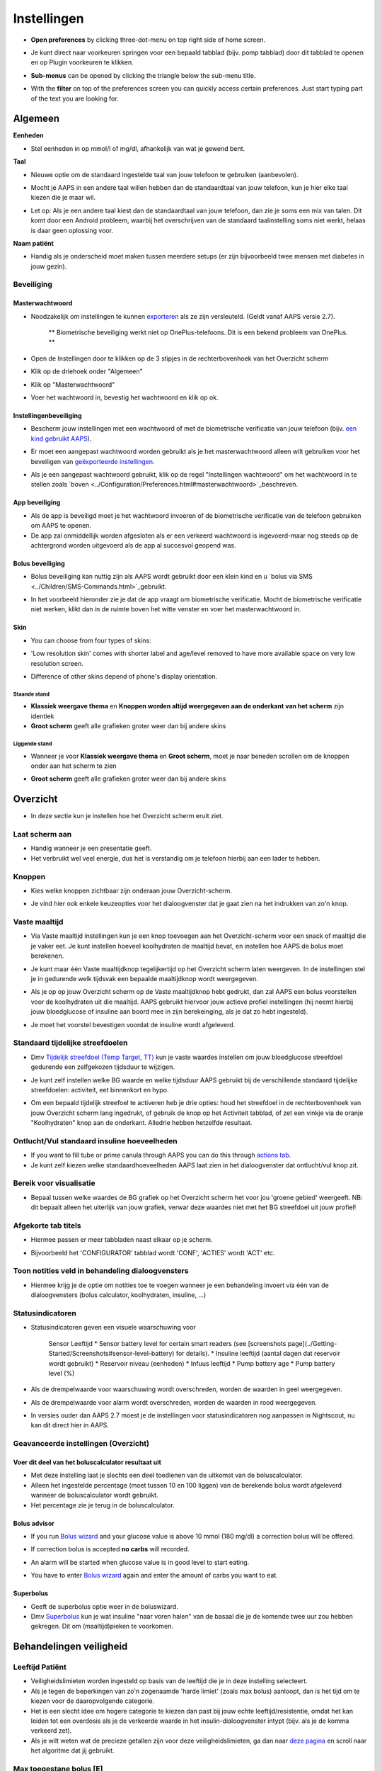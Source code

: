 Instellingen
***********************************************************
* **Open preferences** by clicking three-dot-menu on top right side of home screen.

  .. image:: ../images/Pref2020_Open2.png
    :alt: Open instellingen

* Je kunt direct naar voorkeuren springen voor een bepaald tabblad (bijv. pomp tabblad) door dit tabblad te openen en op Plugin voorkeuren te klikken.

  .. image:: ../images/Pref2020_OpenPlugin2.png
    :alt: Open plugin instellingen

* **Sub-menus** can be opened by clicking the triangle below the sub-menu title.

  .. image:: ../images/Pref2020_Submenu2.png
    :alt: Open submenu

* With the **filter** on top of the preferences screen you can quickly access certain preferences. Just start typing part of the text you are looking for.

  .. image:: ../images/Pref2021_Filter.png
    :alt: Preferences filter


Algemeen
===========================================================

**Eenheden**

* Stel eenheden in op mmol/l of mg/dl, afhankelijk van wat je gewend bent.

**Taal**

* Nieuwe optie om de standaard ingestelde taal van jouw telefoon te gebruiken (aanbevolen). 
* Mocht je AAPS in een andere taal willen hebben dan de standaardtaal van jouw telefoon, kun je hier elke taal kiezen die je maar wil.
* Let op: Als je een andere taal kiest dan de standaardtaal van jouw telefoon, dan zie je soms een mix van talen. Dit komt door een Android probleem, waarbij het overschrijven van de standaard taalinstelling soms niet werkt, helaas is daar geen oplossing voor.

  .. image:: ../images/Pref2020_General.png
    :alt: Instellingen > Algemeen

**Naam patiënt**

* Handig als je onderscheid moet maken tussen meerdere setups (er zijn bijvoorbeeld twee mensen met diabetes in jouw gezin).

Beveiliging
-----------------------------------------------------------
Masterwachtwoord
^^^^^^^^^^^^^^^^^^^^^^^^^^^^^^^^^^^^^^^^^^^^^^^^^^^^^^^^^^^^
* Noodzakelijk om instellingen te kunnen `exporteren <../Usage/ExportImportSettings.html>`_ als ze zijn versleuteld. (Geldt vanaf AAPS versie 2.7).

   ** Biometrische beveiliging werkt niet op OnePlus-telefoons. Dit is een bekend probleem van OnePlus. **

* Open de Instellingen door te klikken op de 3 stipjes in de rechterbovenhoek van het Overzicht scherm
* Klik op de driehoek onder "Algemeen"
* Klik op "Masterwachtwoord"
* Voer het wachtwoord in, bevestig het wachtwoord en klik op ok.

  .. image:: ../images/MasterPW.png
    :alt: Masterwachtwoord instellen
  
Instellingenbeveiliging
^^^^^^^^^^^^^^^^^^^^^^^^^^^^^^^^^^^^^^^^^^^^^^^^^^^^^^^^^^^^
* Bescherm jouw instellingen met een wachtwoord of met de biometrische verificatie van jouw telefoon (bijv. `een kind gebruikt AAPS <../Children/Children.html>`_).
* Er moet een aangepast wachtwoord worden gebruikt als je het masterwachtwoord alleen wilt gebruiken voor het beveiligen van `geëxporteerde instellingen <../Usage/ExportImportSettings.html>`_.
* Als je een aangepast wachtwoord gebruikt, klik op de regel "Instellingen wachtwoord" om het wachtwoord in te stellen zoals `boven <../Configuration/Preferences.html#masterwachtwoord>`_beschreven.

  .. image:: ../images/Pref2020_Protection.png
    :alt: Beveiliging

App beveiliging
^^^^^^^^^^^^^^^^^^^^^^^^^^^^^^^^^^^^^^^^^^^^^^^^^^^^^^^^^^^^
* Als de app is beveiligd moet je het wachtwoord invoeren of de biometrische verificatie van de telefoon gebruiken om AAPS te openen.
* De app zal onmiddellijk worden afgesloten als er een verkeerd wachtwoord is ingevoerd-maar nog steeds op de achtergrond worden uitgevoerd als de app al succesvol geopend was.

Bolus beveiliging
^^^^^^^^^^^^^^^^^^^^^^^^^^^^^^^^^^^^^^^^^^^^^^^^^^^^^^^^^^^^
* Bolus beveiliging kan nuttig zijn als AAPS wordt gebruikt door een klein kind en u `bolus via SMS <../Children/SMS-Commands.html>`_gebruikt.
* In het voorbeeld hieronder zie je dat de app vraagt om biometrische verificatie. Mocht de biometrische verificatie niet werken, klikt dan in de ruimte boven het witte venster en voer het masterwachtwoord in.

  .. image:: ../images/Pref2020_PW.png
    :alt: Vraag biometrische verificatie

Skin
^^^^^^^^^^^^^^^^^^^^^^^^^^^^^^^^^^^^^^^^^^^^^^^^^^^^^^^^^^^^
* You can choose from four types of skins:

  .. image:: ../images/Pref2021_SkinWExample.png
    :alt: Select skin + examples

* 'Low resolution skin' comes with shorter label and age/level removed to have more available space on very low resolution screen.
* Difference of other skins depend of phone's display orientation.

Staande stand
""""""""""""""""""""""""""""""""""""""""""""""""""""""""""""
* **Klassiek weergave thema** en **Knoppen worden altijd weergegeven aan de onderkant van het scherm** zijn identiek
* **Groot scherm** geeft alle grafieken groter weer dan bij andere skins

Liggende stand
""""""""""""""""""""""""""""""""""""""""""""""""""""""""""""
* Wanneer je voor **Klassiek weergave thema** en **Groot scherm**, moet je naar beneden scrollen om de knoppen onder aan het scherm te zien
* **Groot scherm** geeft alle grafieken groter weer dan bij andere skins

  .. image:: ../images/Screenshots_Skins.png
    :alt: Skins afhankelijk van de oriëntatie van de telefoon

Overzicht
===========================================================

* In deze sectie kun je instellen hoe het Overzicht scherm eruit ziet.

  .. image:: ../images/Pref2020_OverviewII.png
    :alt: Instellingen > Overzicht

Laat scherm aan
-----------------------------------------------------------
* Handig wanneer je een presentatie geeft. 
* Het verbruikt wel veel energie, dus het is verstandig om je telefoon hierbij aan een lader te hebben.

Knoppen
-----------------------------------------------------------
* Kies welke knoppen zichtbaar zijn onderaan jouw Overzicht-scherm.
* Je vind hier ook enkele keuzeopties voor het dialoogvenster dat je gaat zien na het indrukken van zo'n knop.

  .. image:: ../images/Pref2020_OV_Buttons.png
    :alt: Instellingen > Knoppen

Vaste maaltijd
-----------------------------------------------------------
* Via Vaste maaltijd instellingen kun je een knop toevoegen aan het Overzicht-scherm voor een snack of maaltijd die je vaker eet. Je kunt instellen hoeveel koolhydraten de maaltijd bevat, en instellen hoe AAPS de bolus moet berekenen.
* Je kunt maar één Vaste maaltijdknop tegelijkertijd op het Overzicht scherm laten weergeven. In de instellingen stel je in gedurende welk tijdsvak een bepaalde maaltijdknop wordt weergegeven.
* Als je op op jouw Overzicht scherm op de Vaste maaltijdknop hebt gedrukt, dan zal AAPS een bolus voorstellen voor de koolhydraten uit die maaltijd. AAPS gebruikt hiervoor jouw actieve profiel instellingen (hij neemt hierbij jouw bloedglucose of insuline aan boord mee in zijn berekeinging, als je dat zo hebt ingesteld). 
* Je moet het voorstel bevestigen voordat de insuline wordt afgeleverd.

  .. image:: ../images/Pref2020_OV_QuickWizard.png
    :alt: Instellingen > Vaste maaltijdknop
  
Standaard tijdelijke streefdoelen
-----------------------------------------------------------
* Dmv `Tijdelijk streefdoel (Temp Target, TT) <../Usage/temptarget.html#tijdelijk-streefdoel>`_ kun je vaste waardes instellen om jouw bloedglucose streefdoel gedurende een zelfgekozen tijdsduur te wijzigen.
* Je kunt zelf instellen welke BG waarde en welke tijdsduur AAPS gebruikt bij de verschillende standaard tijdelijke streefdoelen: activiteit, eet binnenkort en hypo.
* Om een bepaald tijdelijk streefoel te activeren heb je drie opties: houd het streefdoel in de rechterbovenhoek van jouw Overzicht scherm lang ingedrukt, of gebruik de knop op het Activiteit tabblad, of zet een vinkje via de oranje "Koolhydraten" knop aan de onderkant. Alledrie hebben hetzelfde resultaat.

  .. image:: ../images/Pref2020_OV_DefaultTT.png
    :alt: Instellingen > Standaard tijdelijke streefdoelen
  
Ontlucht/Vul standaard insuline hoeveelheden
-----------------------------------------------------------
* If you want to fill tube or prime canula through AAPS you can do this through `actions tab <../Getting-Started/Screenshots.html#action-tab>`_.
* Je kunt zelf kiezen welke standaardhoeveelheden AAPS laat zien in het dialoogvenster dat ontlucht/vul knop zit.

Bereik voor visualisatie
-----------------------------------------------------------
* Bepaal tussen welke waardes de BG grafiek op het Overzicht scherm het voor jou 'groene gebied' weergeeft. NB: dit bepaalt alleen het uiterlijk van jouw grafiek, verwar deze waardes niet met het BG streefdoel uit jouw profiel!

  .. image:: ../images/Pref2020_OV_Range2.png
    :alt: Instellingen > Bereik voor visualisatie

Afgekorte tab titels
-----------------------------------------------------------
* Hiermee passen er meer tabbladen naast elkaar op je scherm. 
* Bijvoorbeeld het 'CONFIGURATOR' tabblad wordt 'CONF', 'ACTIES' wordt 'ACT' etc.

  .. image:: ../images/Pref2020_OV_Tabs.png
    :alt: Instellingen > Tabbladen

Toon notities veld in behandeling dialoogvensters
-----------------------------------------------------------
* Hiermee krijg je de optie om notities toe te voegen wanneer je een behandeling invoert via één van de dialoogvensters (bolus calculator, koolhydraten, insuline, ...) 

  .. image:: ../images/Pref2020_OV_Notes.png
    :alt: Instellingen > Notities in behandeldialogen
  
Statusindicatoren
-----------------------------------------------------------
* Statusindicatoren geven een visuele waarschuwing voor 
      
   Sensor Leeftijd
   * Sensor battery level for certain smart readers (see [screenshots page](../Getting-Started/Screenshots#sensor-level-battery) for details).
   * Insuline leeftijd (aantal dagen dat reservoir wordt gebruikt)
   * Reservoir niveau (eenheden)
   * Infuus leeftijd
   * Pump battery age
   * Pump battery level (%)

* Als de drempelwaarde voor waarschuwing wordt overschreden, worden de waarden in geel weergegeven.
* Als de drempelwaarde voor alarm wordt overschreden, worden de waarden in rood weergegeven.
* In versies ouder dan AAPS 2.7 moest je de instellingen voor statusindicatoren nog aanpassen in Nightscout, nu kan dit direct hier in AAPS.

  .. image:: ../images/Pref2020_OV_StatusLights2.png
    :alt: Istellingen > Statusindicatoren

Geavanceerde instellingen (Overzicht)
-----------------------------------------------------------

  .. image:: ../images/Pref2021_OV_Adv.png
    :alt: Istellingen > Statusindicatoren

Voer dit deel van het boluscalculator resultaat uit
^^^^^^^^^^^^^^^^^^^^^^^^^^^^^^^^^^^^^^^^^^^^^^^^^^^^^^^^^^^^
* Met deze instelling laat je slechts een deel toedienen van de uitkomst van de boluscalculator. 
* Alleen het ingestelde percentage (moet tussen 10 en 100 liggen) van de berekende bolus wordt afgeleverd wanneer de boluscalculator wordt gebruikt. 
* Het percentage zie je terug in de boluscalculator.

Bolus advisor
^^^^^^^^^^^^^^^^^^^^^^^^^^^^^^^^^^^^^^^^^^^^^^^^^^^^^^^^^^^^
* If you run `Bolus wizard <../Getting-Started/Screenshots.html#bolus-wizard>`_ and your glucose value is above 10 mmol (180 mg/dl) a correction bolus will be offered.
* If correction bolus is accepted **no carbs** will recorded.
* An alarm will be started when glucose value is in good level to start eating.
* You have to enter `Bolus wizard <../Getting-Started/Screenshots.html#bolus-wizard>`_ again and enter the amount of carbs you want to eat.

  .. image:: ../images/Home2021_BolusWizard_CorrectionOffer.png
    :alt: Bolus advisor message

Superbolus
^^^^^^^^^^^^^^^^^^^^^^^^^^^^^^^^^^^^^^^^^^^^^^^^^^^^^^^^^^^^
* Geeft de superbolus optie weer in de boluswizard.
* Dmv `Superbolus <https://www.diabetesnet.com/diabetes-technology/blue-skying/super-bolus/>`_ kun je wat insuline "naar voren halen" van de basaal die je de komende twee uur zou hebben gekregen. Dit om (maaltijd)pieken te voorkomen.

Behandelingen veiligheid
===========================================================
Leeftijd Patiënt
-----------------------------------------------------------
* Veiligheidslimieten worden ingesteld op basis van de leeftijd die je in deze instelling selecteert. 
* Als je tegen de beperkingen van zo'n zogenaamde 'harde limiet' (zoals max bolus) aanloopt, dan is het tijd om te kiezen voor de daaropvolgende categorie. 
* Het is een slecht idee om hogere categorie te kiezen dan past bij jouw echte leeftijd/resistentie, omdat het kan leiden tot een overdosis als je de verkeerde waarde in het insulin-dialoogvenster intypt (bijv. als je de komma verkeerd zet). 
* Als je wilt weten wat de precieze getallen zijn voor deze veiligheidslimieten, ga dan naar `deze pagina <../Usage/Open-APS-features.html>`_ en scroll naar het algoritme dat jij gebruikt.

Max toegestane bolus [E]
-----------------------------------------------------------
Dit is de maximale hoeveelheid bolus insuline die AAPS mag leveren. 
* Deze instelling is een veiligheidslimiet om te voorkomen dat er per ongeluk een enorme bolus wordt afgegeven door een misrekening of typfout van de gebruiker. 
* Het wordt aangeraden om deze in te stellen op de maximale hoeveelheid bolus insuline die je ooit voor een maaltijd of correctie nodig zult hebben. 
* Deze beperking wordt ook toegepast op de resultaten van de Boluscalculator.

Max toegestane koolhydraten [g]
-----------------------------------------------------------
* Dit is de maximale hoeveelheid koolhydraten waarvoor de Boluscalculator insuline mag geven.
* Deze instelling is een veiligheidslimiet om te voorkomen dat er per ongeluk een enorme bolus wordt afgegeven door een misrekening of typfout van de gebruiker. 
* Het wordt aangeraden om deze in te stellen op de maximale hoeveelheid koolhydraten die je ooit zult eten bij een maaltijd.

Loop
===========================================================
APS Mode
-----------------------------------------------------------
* Schakelt tussen open loop, gesloten loop en 'stop bij laag'
* **Open loop** betekent dat AAPS indien nodig suggesties doet voor hogere/lagere basaalstanden. Dit wordt weergegeven als melding, jij als gebruiker moet iets doen om deze suggestie ook daadwerkelijk op je pomp uit te voeren.  
* **Closed loop (gesloten loop) betekent dat hogere/lagere basaalstanden (en SMBs, als je dat aan hebt staan) automatisch naar je pomp worden verzonden zonder bevestiging of invoer van jou.  
* **Stop bij laag** betekent dat AAPS wél lagere basaalstanden instelt als je BG teveel zakt, maar als je BG teveel stijgt, zal hij geen hogere basaalstand instellen (tenzij IOB<0).

Minimale verzoek voor aanpassing [%]
-----------------------------------------------------------
* Bij het gebruik van open loop ontvangt je meldingen telkens wanneer AAPS een suggestie doet om de basaalstand aan te passen. 
* Om het aantal meldingen te verminderen, kun je een breder bereik voor BG gebruiken of een hier hoger percentage van het minimale verzoek voor aanpassing instellen.
* Hiermee stel je de minimale relatieve TBR aanpassing in waarbij AAPS een suggestie doet.

Advanced Meal Assist (AMA) of Super Micro Bolus (SMB)
===========================================================
Afhankelijk van jouw instellingen in de `Configurator <../Configuration/Config-Builder.html>`_ kun je kiezen tussen twee algoritmes:

* `Advanced Meal Assist (OpenAPS AMA) <../Usage/Open-APS-features.html#geavanceerde-maaltijdhulp-ama>`_ (Geavanceerde maaltijdhulp) - status van het algoritme in 2017
* ` Super Micro Bolus (OpenAPS SMB) <../Usage/Open-APS-features.html#super-micro-bolus-smb>`_ - meest recente algoritme voor ervaren gebruikers

OpenAPS AMA instellingen
-----------------------------------------------------------
Dankzij de geavanceerde maaltijdhulp (Advanced Meal Assist, AMA) kan het systeem na een maaltijdbolus sneller een hogere tijdelijke basaalstand geven, zolang je wel je koolhydraten correct hebt ingevoerd. 
* Zie ook de `OpenAPS documentatie <http://openaps.readthedocs.io/en/latest/docs/Customize-Iterate/autosens.html>`_.

Maximaal instelbaar basaal E/u
^^^^^^^^^^^^^^^^^^^^^^^^^^^^^^^^^^^^^^^^^^^^^^^^^^^^^^^^^^^^
Deze instelling is een veiligheidslimiet om te voorkomen dat AAPS ooit een gevaarlijk hoge basaalstand kan instellen. 
* Dit getal wordt weergegeven in eenheden per uur (E/uur). 
* We raden je aan je verstand te gebruiken bij het invullen van deze waarde. Een goede aanbeveling is om de hoogste basaalstand in je profiel te nemen en die te **vermenigvuldigen met 4**. 
* Als de hoogste basaalstand in je profiel bijvoorbeeld 0,5 E/uur is, dan moet je dat vermenigvuldigen met 4 om een waarde van 2 E/uur te krijgen.
* Zie ook de `gedetailleerde functiebeschrijving <../Usage/Open-APS-features.html#maximale-e-uur-dat-een-tijdelijke-basaalstand-kan-toedienen-openaps-max-basal>`_.

Max totaal IOB dat OpenAPS niet kan overschrijden [E]
^^^^^^^^^^^^^^^^^^^^^^^^^^^^^^^^^^^^^^^^^^^^^^^^^^^^^^^^^^^^
* Hoeveelheid extra basale insuline (in eenheden) tot waaraan OpenAPS de hoeveelheid insuline in jouw lichaam mag laten oplopen, bovenop je normale basale insuline. 
* Zodra deze waarde is bereikt, zal AAPS stoppen met het geven van extra basale insuline totdat jouw basale Insulin On Board (IOB, insuline aan boord) naar binnen dit bereik is teruggelopen. 
* Deze waarde **laat bolus IOB buiten beschouwing**, alleen basale insuline wordt meegerekend.
* Het berekenen en sturen op deze waarde gebeurt onafhankelijk van jouw normale basale insuline. Alleen de extra basale insuline die werd afgegeven bovenop je normale basaalstand, wordt meenomen.

Wanneer je begint met loopen, wordt tijdens een van de leerdoelen een tijd lang Max Basal IOB beperkt naar 0, zodat je gewend raakt aan het systeem. Dit zorgt ervoor dat AAPS helemaal geen extra basale insuline kan geven. Terwijl AAPS wel je basale insuline naar beneden kan bijstellen, of zelfs helemaal uitschakelen om een hypo te helpen voorkomen. Dit is een belangrijke stap omdat:

* Je de tijd krijgt om veilig gebruik te maken van het AAPS-systeem en rustig kunt observeren hoe het werkt.
Je nu de kans hebt om jouw basaalprofiel en insuline gevoeligheidsfactor (ISF, Insulin Sensitivity Factor) perfect te maken.
* Je kunt zien hoe AAPS jouw basale insuline naar beneden bijstelt om hypo's te voorkomen.

Pas na een tijd mag je het systeem toestaan om extra basale insuline te geven door de Max Basal IOB waarde te verhogen. Als eerste start wordt aangeraden om de hoogste basaalstand in je profiel te nemen en die te **vermenigvuldigen met 3**. Als de hoogste basaalstand in je profiel bijvoorbeeld 0,5 E/uur is, dan moet je dat vermenigvuldigen met 3 om een waarde van 1.5 E/uur te krijgen.

* Je kunt voorzichtig beginnen met deze waarde en deze langzaam verhogen. 
* Dit zijn alleen richtlijnen; ieder mens is anders. Je kunt onderweg merken dat jij zelf minder of meer nodig hebt dan wat hier wordt aanbevolen, begin altijd voorzichtig en pas langzaam aan.

**Opmerking: om veiligheidsredenen geldt er voor Max Basal IOB een 'harde limiet' (voor volwassenen is die 7E). Zie ook de pagina over "OpenAPS functies" elders in deze wiki.**

Gevoeligheidsdetectie (Autosens)
^^^^^^^^^^^^^^^^^^^^^^^^^^^^^^^^^^^^^^^^^^^^^^^^^^^^^^^^^^^^
* `Autosens <../Usage/Open-APS-features.html#autosens>`_ kijkt naar bloedglucoseafwijkingen (positieve/negative/neutrale).
* Op basis van deze afwijkingen kijkt AAPS of je gevoeliger (of, juist ongevoeliger) bent voor insuline, en zal vervolgens jouw basaalstanden en ISF aanpassen.
* Als je "Autosens past ook het streefdoel aan" selecteert, zal het algoritme ook je BG streefdoel wijzigen.

Geavanceerde instellingen (OpenAPS AMA)
^^^^^^^^^^^^^^^^^^^^^^^^^^^^^^^^^^^^^^^^^^^^^^^^^^^^^^^^^^^^
* Normaal gesproken hoef je deze instellingen niet te wijzigen!
* Als je ze toch wilt veranderen, zorg er dan voor dat je de details in de `OpenAPS docs <https://openaps.readthedocs.io/en/latest/docs/While%20You%20Wait%20For%20Gear/preferences-and-safety-settings.html#>`_ leest en begrijpt wat je doet.

OpenAPS SMB instellingen
-----------------------------------------------------------
* In tegenstelling tot AMA gebruikt `SMB <../Usage/Open-APS-functies.html#super-micro-bolus-smb>`_ meestal geen tijdelijke basaalstanden om glucosewaarden bij te sturen, maar voornamelijk kleine bolusen: de zgn super micro bolussen.
* Je moet `Doel 10 <../Usage/Objectives.html#doel-10-activeren-van-extra-functies-overdag-zoals-smb-super-micro-bolus>`_ hebben voltooid om SMB te kunnen gebruiken.
* De eerste drie instellingen worden `hierboven <./Configuration/Preferences.html#max-basaal-iob-dat-openaps-kan-toedienen-e-openaps-max-iob>`_ uitgelegd.
* De verschillende opties voor inschakelen van SMB worden beschreven op de pagina met `OpenAPS functies <../Usage/Open-APS-features.html#activeer-smb>`_.
* *Tijdsinterval in minuten tussen afgeven van SMBs* is een beperking voor hoe snel na elkaar twee SMBs mogen worden gegeven, dit staat standaard op 4 min. Deze waarde voorkomt dat het systeem te vaak SMB afgeeft (bijvoorbeeld in geval van een tijdelijk streefdoel). Wijzig deze instelling alleen als je precies weet wat de gevolgen zijn. 
* Als 'Gevoeligheid verhoogt het doel' of 'Resistentie verlaagt het doel' is ingeschakeld dan zal `Autosens <../Usage/Open-APS-features.html#gevoeligheidsdetectie-autosens>`_ jouw BG streefdoel overeenkomstig aanpassen.
* Als Autosens het streefdoel wijzigt, dan wordt het streefdoel op jouw Overzicht scherm in groen weergegeven.

  .. image:: ../images/Home2020_DynamicTargetAdjustment.png
    :alt: Streefdoel gewijzigd door autosens
  
Waarschuwing 'koolhydraten nodig'
^^^^^^^^^^^^^^^^^^^^^^^^^^^^^^^^^^^^^^^^^^^^^^^^^^^^^^^^^^^^
* Deze functie is alleen beschikbaar als je het SMB-algoritme gebruikt.
* Wanneer het algoritme denkt dat je extra koolhydraten nodig hebt om te voorkomen dat je een hypo krijgt, zal hij een waarschuwing geven.
* Je hebt de mogelijkheid om deze waarschuwing te snoozen voor 5, 15 of 30 minuten.
* De benodigde hoeveelheid koolhydraten wordt ook weergegeven in de COB sectie op het Overzicht scherm.
* Je kunt zelf een drempelwaarde kiezen: de minimumhoeveelheid koolhydraten die nodig is voor het activeren van de waarschuwing. 
* 'Koolydraten nodig' meldingen kunnen worden gepusht naar Nightscout als je dat wenst, dan zal er een notitie worden gemaakt en naar Nightscout gestuurd.

  .. image:: ../images/Pref2020_CarbsRequired.png
    :alt: Koolhydraten nodig op het startscherm
  
Geavanceerde instellingen (OpenAPS SMB)
^^^^^^^^^^^^^^^^^^^^^^^^^^^^^^^^^^^^^^^^^^^^^^^^^^^^^^^^^^^^
* Normaal gesproken hoef je deze instellingen niet te wijzigen!
* Als je ze toch wilt veranderen, zorg er dan voor dat je de details in de `OpenAPS docs <https://openaps.readthedocs.io/en/latest/docs/While%20You%20Wait%20For%20Gear/preferences-and-safety-settings.html#>`_ leest en begrijpt wat je doet.

Opname instellingen
===========================================================

  .. image:: ../images/Pref2020_Absorption.png
    :alt: Opname instellingen

min_5m_carbimpact
-----------------------------------------------------------
* Het algoritme maakt gebruik van BGI (bloedglucose impact) om te bepalen wanneer koolhydraten zijn geabsorbeerd. 
Deze waarde wordt gebruikt om de hoeveelheid opgenomen koolhydraten (Carbs On Board, COB) te laten afnemen wanneer jouw bloedsuiker niet zoveel stijgt als het algoritme had verwacht nadat je koolhydraten hebt gegeten. Deze waarde wordt alleen gebruikt in speciale gevallen: wanneer jouw CGM geen gegevens doorgeeft, of wanneer bijv. fysieke activiteit de koolhydraten "opeet". 
* In dit soort gevallen, wanneer jouw koolhydraat absorptie niet kan worden bepaald op basis van hoe jouw bloedglucose reageert, dan zal AAPS terugvallen op deze waarde voor de afname van COB. Het is in feite een vangnet.
* Om het simpel te stellen: Het algoritme "weet" hoe jouw BGs zich *zouden* moeten gedragen, adhv jouw huidige hoeveelheid insuline icm ISF. 
* Wanneer jouw BG sneller daalt dan het algoritme had verwacht, dan betekent dit dat er koolhydraten worden geabsorbeerd (COB neemt af). Hierbij geldt: grote verandering = veel koolhydraten. 
* De min_5m_carbimpact is wat het algoritme gebruikt als minimale hoeveel koolhydraten die per 5 minuten worden geabsorbeerd. Zie voor meer informatie `OpenAPS docs <https://openaps.readthedocs.io/en/latest/docs/While%20You%20Wait%20For%20Gear/preferences-and-safety-settings.html?highlight=carbimpact#min-5m-carbimpact>`_.
* Standaard waarde voor AMA is 5, voor SMB is het 8.
* De COB-grafiek op het Overzicht scherm geeft dmv een oranje stip op de COB lijn weer wanneer min_5m_impact wordt gebruikt.

  .. image:: ../images/Pref2020_min_5m_carbimpact.png
    :alt: COB grafiek
  
Maximale maaltijd absorptie tijd
-----------------------------------------------------------
* Als je vaak maaltijden met een hoog vet- of eiwitgehalte eet, moet je de opnametijd verhogen.

Geavanceerde instellingen - autosens ratio
-----------------------------------------------------------
* Stel jouw min. en max. `autosens <../Usage/Open-APS-features.html#autosens>`_ ratio in.
* Standaard waarden (max. 1,2 en min. 0,7) zouden niet gewijzigd hoeven worden. NB: deze getallen komen overeen met 120% en 70%.

Pomp instellingen
===========================================================
De opties hier zijn afhankelijk van welke pomp je hebt geselecteerd in de `Configurator <../Configuration/Config-Builder.html#pomp>`_.  Koppel en stel je pomp in volgens de instructies van jouw pomp:

* `DanaR <../Configuration/DanaR-Insulin-Pump.html>`_ 
* `DanaRS <../Configuration/DanaRS-Insulin-Pump.html>`_
* `Accu Chek Combo pomp <../Configuration/Accu-Chek-Combo-Pump.html>`_
* `Accu Chek Insight pomp <../Configuration/Accu-Chek-Insight-Pump.html>`_ 
* `Medtronic pomp <../Configuration/MedtronicPump.html>`_

Als je AndroidAPS gebruikt in 'open loop' modus, zorg er dan voor dat je Virtuele Pomp hebt geselecteerd in de Configurator.

NSClient
===========================================================

  .. image:: ../images/Pref2020_NSClient.png
    :alt: NSClient

* Stel de *Nightscout URL* in (bijv. https://yourwebsitename.herokuapp.com) en het *API geheim* (een wachtwoord van 12 tekens dat is vastgelegd in jouw Heroku-variabelen).
* Hierdoor kunnen gegevens zowel worden uitgelezen als weggeschreven tussen de Nightscout website en AndroidAPS.  
* Als je vastzit in Doel 1, controleer dan goed of je hier geen typfouten hebt gemaakt.
* **Zorg ervoor dat de URL is ingevuld ZONDER /api/v1/ aan het eind.**
* *Log app start naar Nightscout' zal elke keer dat de app is gestart, een notitie maken.  De app zou niet vaker dan één keer per dag opnieuw moeten starten; gebeurt dit vaker dan wijst dat op een probleem. Vaak wordt dit veroorzaakt doordat de accubesparings-functie van jouw telefoon steeds de app afsluit. Los dit op door de accubesparings-instellingen van jouw telefoon aan te passen. Het kan ook zijn dat jouw telefoon te weinig (werk)geheugen beschikbaar heeft. Zorg dan dat je niet teveel zware apps draait of maak geheugenruimte vrij.   
* Je kunt hier instellen dat wijzigingen in jouw `lokaal profiel <../Configuration/Config-Builder.html#llokale-profielen-uploaden-naar-nightscout>`_ worden geüpload naar Nightscout.

Verbindings instellingen
-----------------------------------------------------------

  .. image:: ../images/ConfBuild_ConnectionSettings.png
    :alt: NSClient verbindingsinstellingen  
  
* Beperk Nightscout upload naar alleen Wi-Fi of zelfs naar bepaalde Wi-Fi SSID's.
* Als je alleen een specifiek WiFi-netwerk wil gebruiken, kun je de WiFi SSID invoeren. 
* Meerdere SSID's kunnen worden gescheiden door puntkomma's. 
* Om alle SSIDs te verwijderen vul je een spatie in in dit veld.

Alarm opties
-----------------------------------------------------------
* Met de alarmopties kun je kiezen welke standaard Nightscout alarmen via de AAPS app moeten binnenkomen.  
* Om een alarm te laten klinken moet je de Urgent High, High, Low en Urgent Low (Urgent Hoog, Hoog, Laag en Urgent Laag) alarmwaarden in jouw `Heroku variabelen <http://www.nightscout.info/wiki/welcome/website-features#customalarms>`_ instellen. 
* Ze zullen alleen werken terwijl je een verbinding hebt met Nightscout en zijn bedoeld voor ouders/verzorgers die hun kind met diabetes willen volgen. 
* Als jij zelf de CGM-bron op je telefoon hebt (bijv. de xDrip+ or Dexcom app), gebruik dan die alarmen in plaats van Nightscout alarmen. Dan ben je niet afhankelijk van een internetverbinding voor jouw glucosealarmen (wel zo veilig!).

Geavanceerde instellingen (NSClient)
-----------------------------------------------------------

  .. image:: ../images/Pref2020_NSClientAdv.png
    :alt: NSClient geavanceerde instellingen

* De meeste opties in geavanceerde instellingen spreken voor zich.
* *Activeer lokaal delen* zal jouw gegevens doorsturen naar andere apps op je telefoon, zoals xDrip+. 

  * Niet alle versies van de aangepaste Dexcom app stuurt zijn gegevens rechtstreeks naar xDrip+. Terwijl sommigen liever hun alarmen instellen in xDrip+ vanwege de uitgebreidere opties. 
  * Daarom kun je `via AAPS <../Configuration/Config-Builder.html#bg-bron>`_ de Activeer lokaal delen optie aanzetten, en op die manier jouw gegevens naar xDrip+ sturen.
  
* *Gebruik altijd absolute basale waarden* moet geactiveerd worden als je Autotune correct wilt gebruiken. Zie `OpenAPS documentatie <https://openaps.readthedocs.io/en/latest/docs/Customize-Iterate/understanding-autotune.html>`_ voor meer informatie over Autotune.

SMS Communicator
===========================================================
* Opties worden alleen weergegeven als de SMS-communicator is geselecteerd in `Configurator <../Configuration/Config-Builder.html#sms-communicator>`_.
* Deze instelling maakt het mogelijk om de AAPS app op afstand (vanaf een andere telefoon) te bedienen, door SMS instructies te sturen naar de telefoon die de patiënt bij zich heeft. Bijvoorbeeld het uitschakelen van de loop of het geven van een bolus.  
* Meer informatie in `SMS Commando's <../Children/SMS-Commands.html>`_.
* Bediening via SMS is beveiligd dmv een authenticator app en een extra PIN code die achter het token moet worden gezet.

Automatisering
===========================================================
Selecteer welke locatieservice moet worden gebruikt:

* Gebruik passieve locatie: AAPS neemt alleen locaties als andere apps erom vragen
* Gebruik netwerk locatie: Locatie van jouw Wifi
* Gebruik GPS-locatie (Let op! Dit kan veel batterijverbruik geven!)

Lokaal gegenereerde waarschuwingen
===========================================================

  .. image:: ../images/Pref2020_LocalAlerts.png
    :alt: Lokale waarschuwingen

* Instellingen spreken voor zich.

Data Keuzes
===========================================================

  .. image:: ../images/Pref2020_DataChoice.png
    :alt: Data keuzes

* Je kunt AAPS helpen verder te ontwikkelen door crashrapporten naar de ontwikkelaars te laten sturen.

Onderhoud instellingen
===========================================================

  .. image:: ../images/Pref2020_Maintenance.png
    :alt: Onderhoud instellingen

* Standaard mailadres om de logs heen te sturen is logs@androidaps.org.
* Als je *Encrypt geëxporteerde instellingen* selecteert, worden deze versleuteld met uw jouw `masterwachtwoord<../Configuration/Preferences.html#masterwachtwoord>`_. In dat geval moet het masterwachtwoord elke keer dat de instellingen worden geëxporteerd of geïmporteerd, worden ingevoerd.

Open Humans
===========================================================
* Je kunt de community helpen door je gegevens te doneren aan onderzoeksprojecten! Details kun je nalezen op de `Open Humans pagina <../Configuration/OpenHumans.html>`_.
* In Instellingen kun je definiëren wanneer gegevens moeten worden geüpload

   * alleen uploaden indien verbonden met WiFi
   * enkel tijdens opladen
